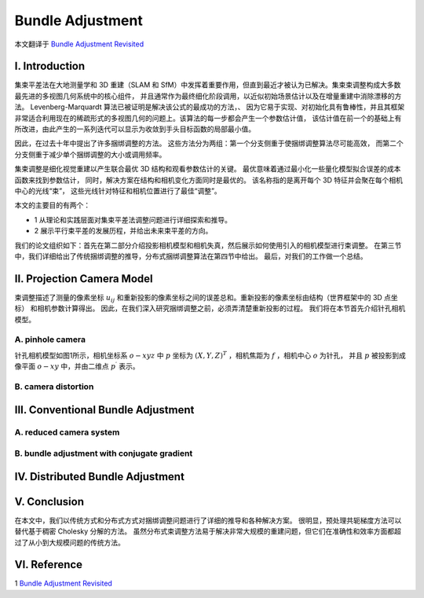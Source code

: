 .. highlight:: c++

.. default-domain:: cpp

=================
Bundle Adjustment
=================
本文翻译于 `Bundle Adjustment Revisited <https://arxiv.org/pdf/1912.03858.pdf>`_


I. Introduction
===============================

集束平差法在大地测量学和 3D 重建（SLAM 和 SfM）中发挥着重要作用，但直到最近才被认为已解决。集束束调整构成大多数最先进的多视图几何系统中的核心组件，
并且通常作为最终细化阶段调用，以近似初始场景估计以及在增量重建中消除漂移的方法。 Levenberg-Marquardt 算法已被证明是解决该公式的最成功的方法，、
因为它易于实现、对初始化具有鲁棒性，并且其框架非常适合利用现在的稀疏形式的多视图几何的问题上。该算法的每一步都会产生一个参数估计值，
该估计值在前一个的基础上有所改进，由此产生的一系列迭代可以显示为收敛到手头目标函数的局部最小值。

因此，在过去十年中提出了许多捆绑调整的方法。 这些方法分为两组：第一个分支侧重于使捆绑调整算法尽可能高效，
而第二个分支侧重于减少单个捆绑调整的大小或调用频率。

集束调整是细化视觉重建以产生联合最优 3D 结构和观看参数估计的关键。 最优意味着通过最小化一些量化模型拟合误差的成本函数来找到参数估计，
同时，解决方案在结构和相机变化方面同时是最优的。 该名称指的是离开每个 3D 特征并会聚在每个相机中心的光线“束”，
这些光线针对特征和相机位置进行了最佳“调整”。

本文的主要目的有两个：

* 1 从理论和实践层面对集束平差法调整问题进行详细探索和推导。
* 2 展示平行束平差的发展历程，并给出未来束平差的方向。

我们的论文组织如下：首先在第二部分介绍投影相机模型和相机失真，然后展示如何使用引入的相机模型进行束调整。 
在第三节中，我们详细给出了传统捆绑调整的推导，分布式捆绑调整算法在第四节中给出。 最后，对我们的工作做一个总结。

II. Projection Camera Model
===============================

束调整描述了测量的像素坐标 :math:`u_{ij}` 和重新投影的像素坐标之间的误差总和。重新投影的像素坐标由结构（世界框架中的 3D 点坐标）
和相机参数计算得出。 因此，在我们深入研究捆绑调整之前，必须弄清楚重新投影的过程。 我们将在本节首先介绍针孔相机模型。

A. pinhole camera
-------------------------------

针孔相机模型如图1所示，相机坐标系 :math:`o-xyz` 中 :math:`p` 坐标为 :math:`(X,Y,Z)^T` ，相机焦距为 :math:`f` ，相机中心 :math:`o` 为针孔， 
并且 :math:`p` 被投影到成像平面 :math:`o-xy` 中，并由二维点 :math:`p^{\prime}` 表示。

.. figure:: ./images/camera_pinhole_model.png
   :align: center

.. figure:: ./images/similar_triangle.png
   :align: center

B. camera distortion
-------------------------------


III. Conventional Bundle Adjustment
===================================

A. reduced camera system
--------------------------------------------

B. bundle adjustment with conjugate gradient
--------------------------------------------

IV. Distributed Bundle Adjustment
============================================

V. Conclusion
============================================

在本文中，我们以传统方式和分布式方式对捆绑调整问题进行了详细的推导和各种解决方案。 
很明显，预处理共轭梯度方法可以替代基于稠密 Cholesky 分解的方法。 
虽然分布式束调整方法易于解决非常大规模的重建问题，但它们在准确性和效率方面都超过了从小到大规模问题的传统方法。

VI. Reference
============================================

1 `Bundle Adjustment Revisited <https://arxiv.org/pdf/1912.03858.pdf>`_
